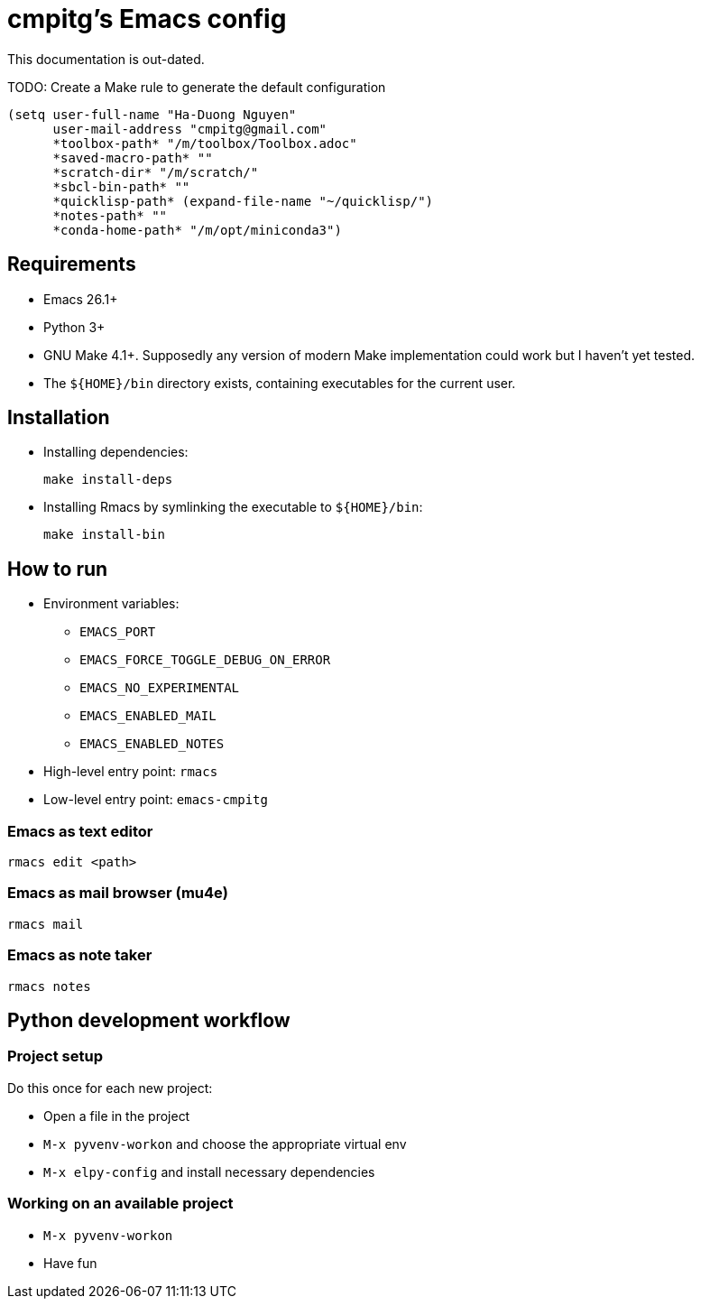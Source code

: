 = cmpitg's Emacs config

This documentation is out-dated.

TODO: Create a Make rule to generate the default configuration

[source,emacs-lisp]
----
(setq user-full-name "Ha-Duong Nguyen"
      user-mail-address "cmpitg@gmail.com"
      *toolbox-path* "/m/toolbox/Toolbox.adoc"
      *saved-macro-path* ""
      *scratch-dir* "/m/scratch/"
      *sbcl-bin-path* ""
      *quicklisp-path* (expand-file-name "~/quicklisp/")
      *notes-path* ""
      *conda-home-path* "/m/opt/miniconda3")
----

== Requirements

* Emacs 26.1+
* Python 3+
* GNU Make 4.1+.  Supposedly any version of modern Make implementation could work but I haven't yet tested.
* The `${HOME}/bin` directory exists, containing executables for the current user.

== Installation

* Installing dependencies:
+
[source,sh]
----
make install-deps
----

* Installing Rmacs by symlinking the executable to `${HOME}/bin`:
+
[source,sh]
----
make install-bin
----

== How to run

* Environment variables:
** `EMACS_PORT`
** `EMACS_FORCE_TOGGLE_DEBUG_ON_ERROR`
** `EMACS_NO_EXPERIMENTAL`
** `EMACS_ENABLED_MAIL`
** `EMACS_ENABLED_NOTES`

* High-level entry point: `rmacs`

* Low-level entry point: `emacs-cmpitg`

=== Emacs as text editor

[source,sh]
----
rmacs edit <path>
----

=== Emacs as mail browser (mu4e)

[source,sh]
----
rmacs mail
----

=== Emacs as note taker

[source,sh]
----
rmacs notes
----

== Python development workflow

=== Project setup

Do this once for each new project:

* Open a file in the project
* `M-x pyvenv-workon` and choose the appropriate virtual env
* `M-x elpy-config` and install necessary dependencies

=== Working on an available project

* `M-x pyvenv-workon`
* Have fun

